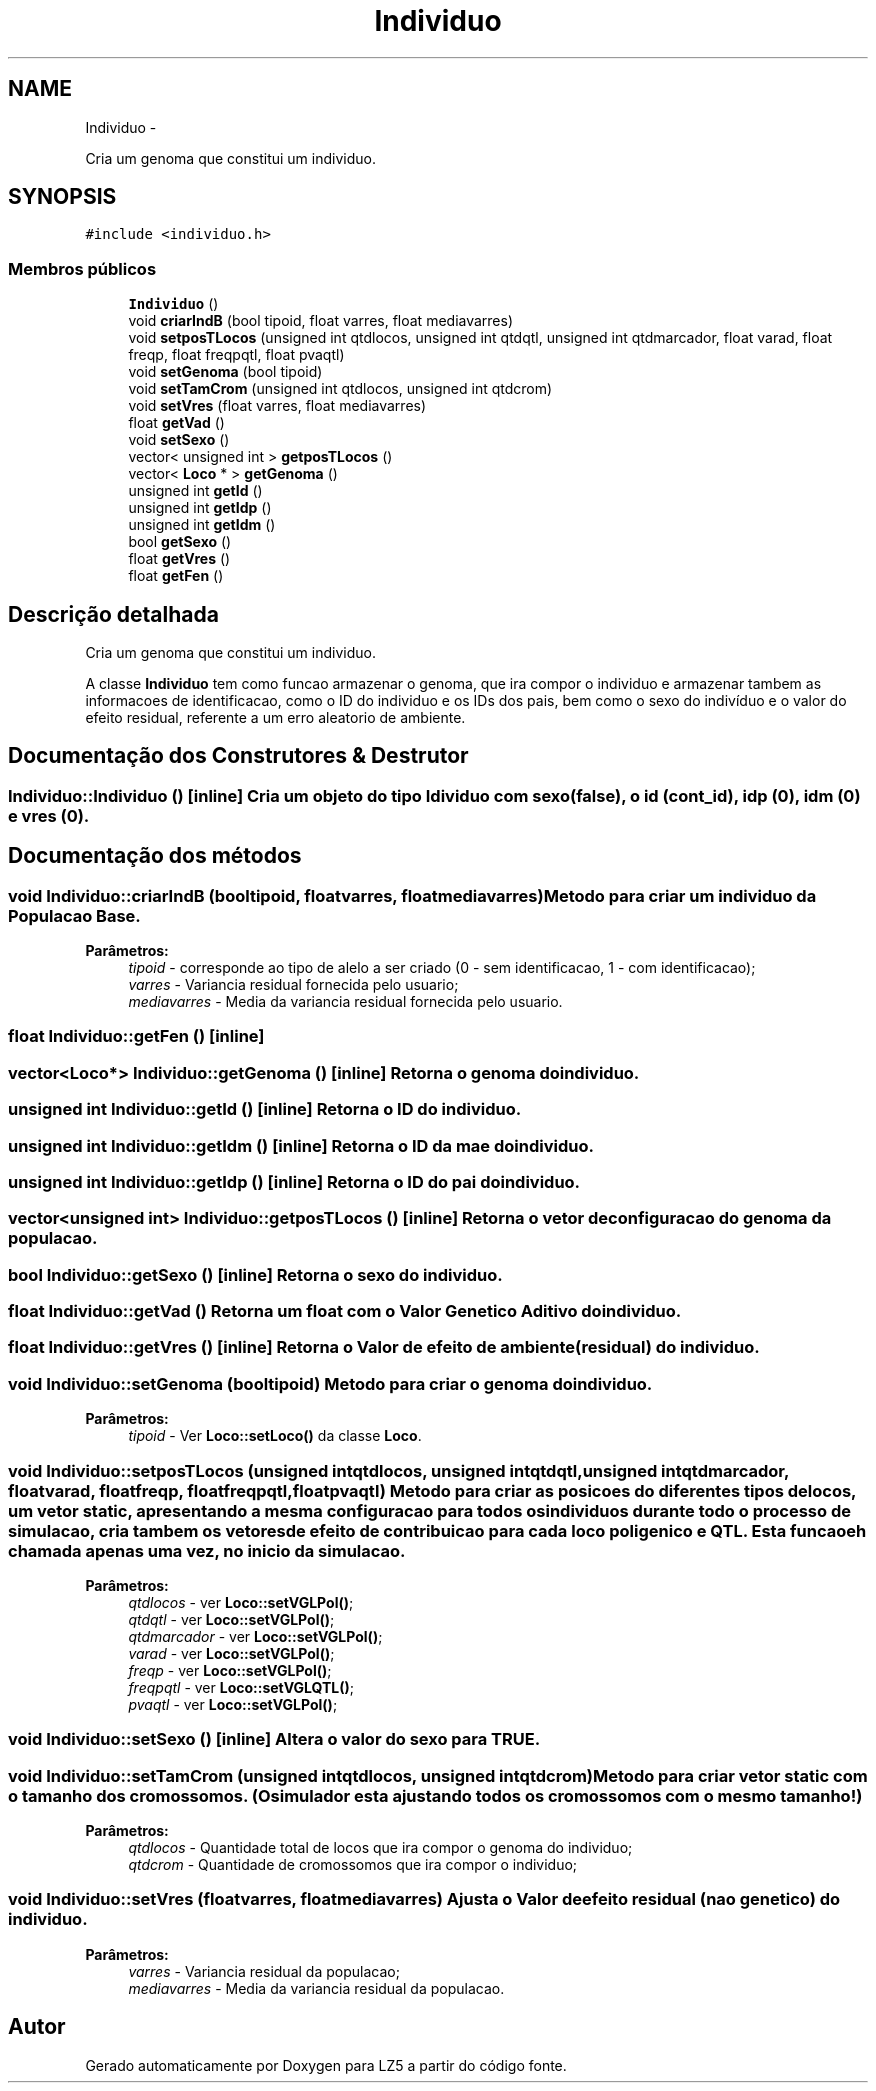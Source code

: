 .TH "Individuo" 3 "Terça, 29 de Janeiro de 2013" "Version lz5_turbo" "LZ5" \" -*- nroff -*-
.ad l
.nh
.SH NAME
Individuo \- 
.PP
Cria um genoma que constitui um individuo\&.  

.SH SYNOPSIS
.br
.PP
.PP
\fC#include <individuo\&.h>\fP
.SS "Membros públicos"

.in +1c
.ti -1c
.RI "\fBIndividuo\fP ()"
.br
.ti -1c
.RI "void \fBcriarIndB\fP (bool tipoid, float varres, float mediavarres)"
.br
.ti -1c
.RI "void \fBsetposTLocos\fP (unsigned int qtdlocos, unsigned int qtdqtl, unsigned int qtdmarcador, float varad, float freqp, float freqpqtl, float pvaqtl)"
.br
.ti -1c
.RI "void \fBsetGenoma\fP (bool tipoid)"
.br
.ti -1c
.RI "void \fBsetTamCrom\fP (unsigned int qtdlocos, unsigned int qtdcrom)"
.br
.ti -1c
.RI "void \fBsetVres\fP (float varres, float mediavarres)"
.br
.ti -1c
.RI "float \fBgetVad\fP ()"
.br
.ti -1c
.RI "void \fBsetSexo\fP ()"
.br
.ti -1c
.RI "vector< unsigned int > \fBgetposTLocos\fP ()"
.br
.ti -1c
.RI "vector< \fBLoco\fP * > \fBgetGenoma\fP ()"
.br
.ti -1c
.RI "unsigned int \fBgetId\fP ()"
.br
.ti -1c
.RI "unsigned int \fBgetIdp\fP ()"
.br
.ti -1c
.RI "unsigned int \fBgetIdm\fP ()"
.br
.ti -1c
.RI "bool \fBgetSexo\fP ()"
.br
.ti -1c
.RI "float \fBgetVres\fP ()"
.br
.ti -1c
.RI "float \fBgetFen\fP ()"
.br
.in -1c
.SH "Descrição detalhada"
.PP 
Cria um genoma que constitui um individuo\&. 

A classe \fBIndividuo\fP tem como funcao armazenar o genoma, que ira compor o individuo e armazenar tambem as informacoes de identificacao, como o ID do individuo e os IDs dos pais, bem como o sexo do indivíduo e o valor do efeito residual, referente a um erro aleatorio de ambiente\&. 
.SH "Documentação dos Construtores & Destrutor"
.PP 
.SS "\fBIndividuo::Individuo\fP ()\fC [inline]\fP"Cria um objeto do tipo Idividuo com sexo (false), o id (cont_id), idp (0), idm (0) e vres (0)\&. 
.SH "Documentação dos métodos"
.PP 
.SS "void \fBIndividuo::criarIndB\fP (booltipoid, floatvarres, floatmediavarres)"Metodo para criar um individuo da \fBPopulacao\fP Base\&. 
.PP
\fBParâmetros:\fP
.RS 4
\fItipoid\fP - corresponde ao tipo de alelo a ser criado (0 - sem identificacao, 1 - com identificacao); 
.br
\fIvarres\fP - Variancia residual fornecida pelo usuario; 
.br
\fImediavarres\fP - Media da variancia residual fornecida pelo usuario\&. 
.RE
.PP

.SS "float \fBIndividuo::getFen\fP ()\fC [inline]\fP"
.SS "vector<\fBLoco\fP*> \fBIndividuo::getGenoma\fP ()\fC [inline]\fP"Retorna o genoma do individuo\&. 
.SS "unsigned int \fBIndividuo::getId\fP ()\fC [inline]\fP"Retorna o ID do individuo\&. 
.SS "unsigned int \fBIndividuo::getIdm\fP ()\fC [inline]\fP"Retorna o ID da mae do individuo\&. 
.SS "unsigned int \fBIndividuo::getIdp\fP ()\fC [inline]\fP"Retorna o ID do pai do individuo\&. 
.SS "vector<unsigned int> \fBIndividuo::getposTLocos\fP ()\fC [inline]\fP"Retorna o vetor de configuracao do genoma da populacao\&. 
.SS "bool \fBIndividuo::getSexo\fP ()\fC [inline]\fP"Retorna o sexo do individuo\&. 
.SS "float \fBIndividuo::getVad\fP ()"Retorna um float com o Valor Genetico Aditivo do individuo\&. 
.SS "float \fBIndividuo::getVres\fP ()\fC [inline]\fP"Retorna o Valor de efeito de ambiente (residual) do individuo\&. 
.SS "void \fBIndividuo::setGenoma\fP (booltipoid)"Metodo para criar o genoma do individuo\&. 
.PP
\fBParâmetros:\fP
.RS 4
\fItipoid\fP - Ver \fBLoco::setLoco()\fP da classe \fBLoco\fP\&. 
.RE
.PP

.SS "void \fBIndividuo::setposTLocos\fP (unsigned intqtdlocos, unsigned intqtdqtl, unsigned intqtdmarcador, floatvarad, floatfreqp, floatfreqpqtl, floatpvaqtl)"Metodo para criar as posicoes do diferentes tipos de locos, um vetor static, apresentando a mesma configuracao para todos os individuos durante todo o processo de simulacao, cria tambem os vetores de efeito de contribuicao para cada loco poligenico e QTL\&. Esta funcao eh chamada apenas uma vez, no inicio da simulacao\&. 
.PP
\fBParâmetros:\fP
.RS 4
\fIqtdlocos\fP - ver \fBLoco::setVGLPol()\fP; 
.br
\fIqtdqtl\fP - ver \fBLoco::setVGLPol()\fP; 
.br
\fIqtdmarcador\fP - ver \fBLoco::setVGLPol()\fP; 
.br
\fIvarad\fP - ver \fBLoco::setVGLPol()\fP; 
.br
\fIfreqp\fP - ver \fBLoco::setVGLPol()\fP; 
.br
\fIfreqpqtl\fP - ver \fBLoco::setVGLQTL()\fP; 
.br
\fIpvaqtl\fP - ver \fBLoco::setVGLPol()\fP; 
.RE
.PP

.SS "void \fBIndividuo::setSexo\fP ()\fC [inline]\fP"Altera o valor do sexo para TRUE\&. 
.SS "void \fBIndividuo::setTamCrom\fP (unsigned intqtdlocos, unsigned intqtdcrom)"Metodo para criar vetor static com o tamanho dos cromossomos\&. (O simulador esta ajustando todos os cromossomos com o mesmo tamanho!) 
.PP
\fBParâmetros:\fP
.RS 4
\fIqtdlocos\fP - Quantidade total de locos que ira compor o genoma do individuo; 
.br
\fIqtdcrom\fP - Quantidade de cromossomos que ira compor o individuo; 
.RE
.PP

.SS "void \fBIndividuo::setVres\fP (floatvarres, floatmediavarres)"Ajusta o Valor de efeito residual (nao genetico) do individuo\&. 
.PP
\fBParâmetros:\fP
.RS 4
\fIvarres\fP - Variancia residual da populacao; 
.br
\fImediavarres\fP - Media da variancia residual da populacao\&. 
.RE
.PP


.SH "Autor"
.PP 
Gerado automaticamente por Doxygen para LZ5 a partir do código fonte\&.

